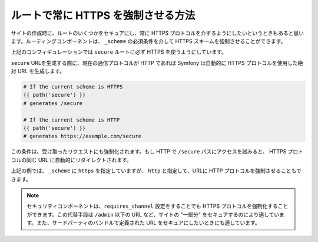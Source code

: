 .. index::
   single: Routing; Scheme requirement

ルートで常に HTTPS を強制させる方法
===================================

サイトの作成時に、ルートのいくつかをセキュアにし、常に HTTPS プロトコルを介するようにしたいというときもあると思います。ルーティングコンポーネントは、 ``_scheme`` の必須条件を介して HTTPS スキームを強制させることができます。

.. configuration-block::

    .. code-block:: yaml

        secure:
            pattern:  /secure
            defaults: { _controller: AcmeDemoBundle:Main:secure }
            requirements:
                _scheme:  https

    .. code-block:: xml

        <?xml version="1.0" encoding="UTF-8" ?>

        <routes xmlns="http://symfony.com/schema/routing"
            xmlns:xsi="http://www.w3.org/2001/XMLSchema-instance"
            xsi:schemaLocation="http://symfony.com/schema/routing http://symfony.com/schema/routing/routing-1.0.xsd">

            <route id="secure" pattern="/secure">
                <default key="_controller">AcmeDemoBundle:Main:secure</default>
                <requirement key="_scheme">https</requirement>
            </route>
        </routes>

    .. code-block:: php

        use Symfony\Component\Routing\RouteCollection;
        use Symfony\Component\Routing\Route;

        $collection = new RouteCollection();
        $collection->add('secure', new Route('/secure', array(
            '_controller' => 'AcmeDemoBundle:Main:secure',
        ), array(
            '_scheme' => 'https',
        )));

        return $collection;

上記のコンフィギュレーションでは ``secure`` ルートに必ず HTTPS を使うようにしています。

``secure`` URLを生成する際に、現在の通信プロトコルが HTTP であれば Symfony は自動的に HTTPS プロトコルを使用した絶対 URL を生成します。

.. code-block:: text

    # If the current scheme is HTTPS
    {{ path('secure') }}
    # generates /secure

    # If the current scheme is HTTP
    {{ path('secure') }}
    # generates https://example.com/secure

この条件は、受け取ったリクエストにも強制化されます。もし HTTP で ``/secure`` パスにアクセスを試みると、 HTTPS プロトコルの同じ URL に自動的にリダイレクトされます。

上記の例では、 ``_scheme`` に ``https`` を指定していますが、 ``http`` と指定して、URLに HTTP プロトコルを強制させることもできます。

.. note::

    セキュリティコンポーネントは、``requires_channel`` 設定をすることでも HTTPS プロトコルを強制化することができます。この代替手段は ``/admin`` 以下の URL など、サイトの "一部分" をセキュアするのにより適しています。また、サードパーティのバンドルで定義された URL をセキュアにしたいときにも適しています。

.. 2011/10/24 ganchiku 39785a41b0fbf30c383d4ece7d14a8d7353f001

